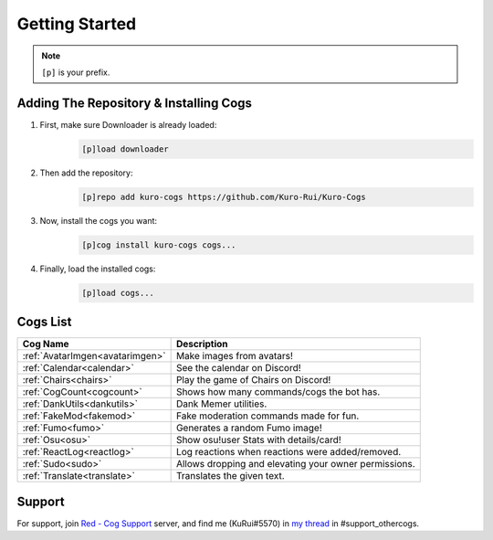 .. _getting_started:

***************
Getting Started
***************

.. note::
    ``[p]`` is your prefix.

=======================================
Adding The Repository & Installing Cogs
=======================================

1. First, make sure Downloader is already loaded:
    .. code-block:: yaml

        [p]load downloader

2. Then add the repository:
    .. code-block:: yaml

        [p]repo add kuro-cogs https://github.com/Kuro-Rui/Kuro-Cogs

3. Now, install the cogs you want:
    .. code-block:: yaml

        [p]cog install kuro-cogs cogs...

4. Finally, load the installed cogs:
    .. code-block:: yaml

        [p]load cogs...

=========
Cogs List
=========

================================= ==============================================================
Cog Name                          Description
================================= ==============================================================
:ref:`AvatarImgen<avatarimgen>`   Make images from avatars!
:ref:`Calendar<calendar>`         See the calendar on Discord!
:ref:`Chairs<chairs>`             Play the game of Chairs on Discord!
:ref:`CogCount<cogcount>`         Shows how many commands/cogs the bot has.
:ref:`DankUtils<dankutils>`       Dank Memer utilities.
:ref:`FakeMod<fakemod>`           Fake moderation commands made for fun.
:ref:`Fumo<fumo>`                 Generates a random Fumo image!
:ref:`Osu<osu>`                   Show osu!user Stats with details/card!
:ref:`ReactLog<reactlog>`         Log reactions when reactions were added/removed.
:ref:`Sudo<sudo>`                 Allows dropping and elevating your owner permissions.
:ref:`Translate<translate>`       Translates the given text.
================================= ==============================================================

=======
Support
=======

For support, join `Red - Cog Support <https://discord.gg/GET4DVk>`_ server, and find me (KuRui#5570)
in `my thread <https://discord.com/channels/240154543684321280/1040316183422963782>`_ in #support_othercogs.